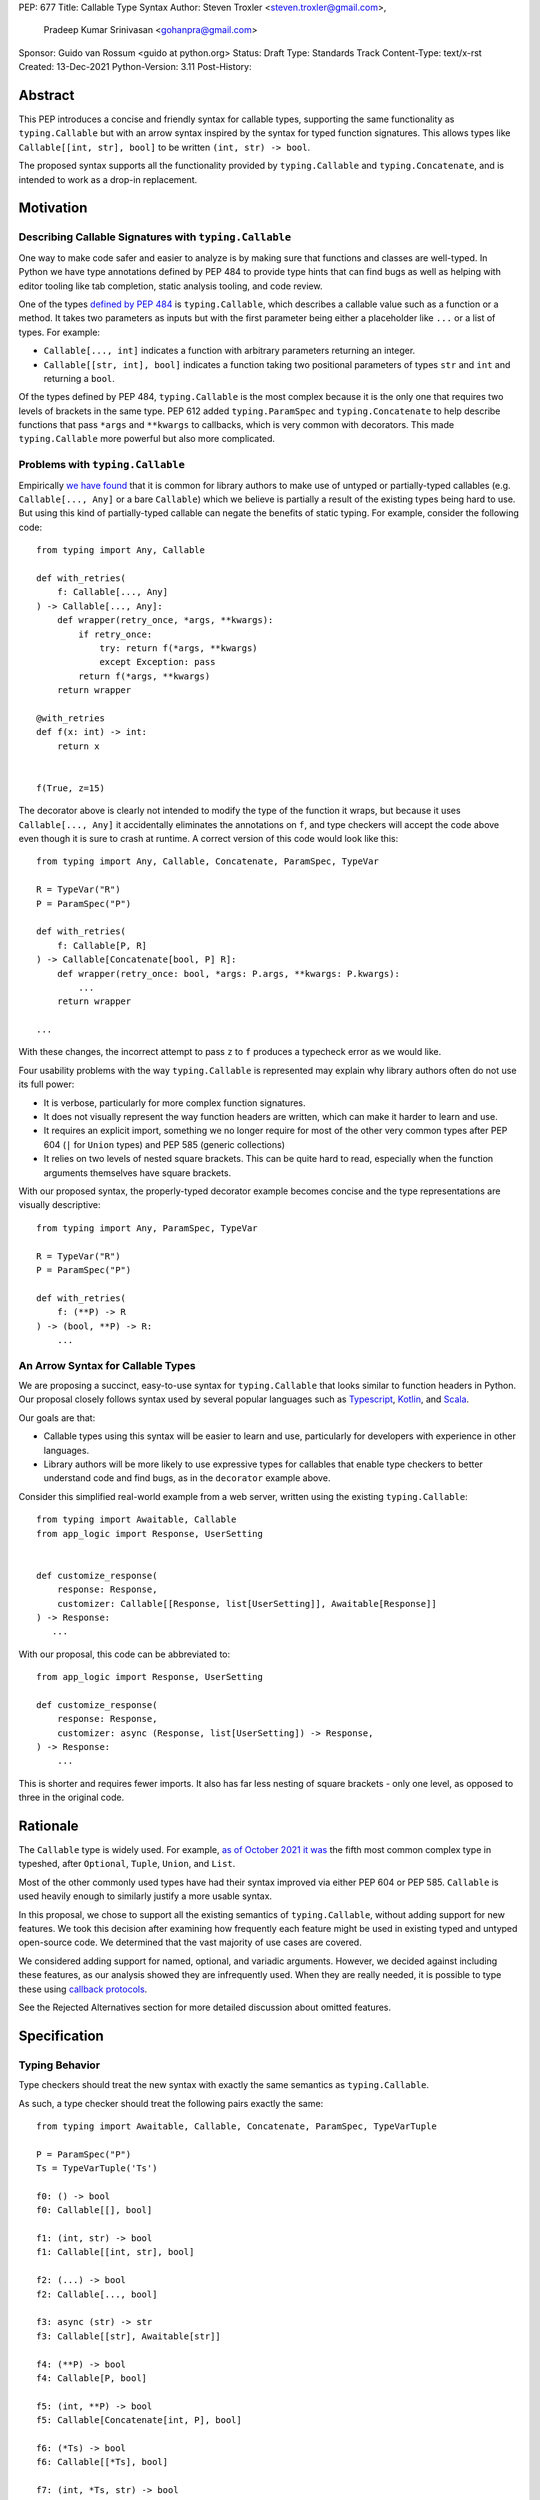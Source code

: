 PEP: 677
Title: Callable Type Syntax
Author: Steven Troxler <steven.troxler@gmail.com>,
        Pradeep Kumar Srinivasan <gohanpra@gmail.com>
Sponsor: Guido van Rossum <guido at python.org>
Status: Draft
Type: Standards Track
Content-Type: text/x-rst
Created: 13-Dec-2021
Python-Version: 3.11
Post-History:

Abstract
========

This PEP introduces a concise and friendly syntax for callable types,
supporting the same functionality as ``typing.Callable`` but with an
arrow syntax inspired by the syntax for typed function
signatures. This allows types like ``Callable[[int, str], bool]`` to
be written ``(int, str) -> bool``.

The proposed syntax supports all the functionality provided by
``typing.Callable`` and ``typing.Concatenate``, and is intended to
work as a drop-in replacement.


Motivation
==========

Describing Callable Signatures with ``typing.Callable``
-------------------------------------------------------

One way to make code safer and easier to analyze is by making sure
that functions and classes are well-typed. In Python we have type
annotations defined by PEP 484 to provide type hints that can find
bugs as well as helping with editor tooling like tab completion,
static analysis tooling, and code review.

One of the types `defined by PEP 484
<https://www.python.org/dev/peps/pep-0484/#callable>`_ is
``typing.Callable``, which describes a callable value such as a
function or a method. It takes two parameters as inputs but with the
first parameter being either a placeholder like ``...`` or a list of
types. For example:

- ``Callable[..., int]`` indicates a function with arbitrary
  parameters returning an integer.
- ``Callable[[str, int], bool]`` indicates a function taking two
  positional parameters of types ``str`` and ``int`` and returning a
  ``bool``.

Of the types defined by PEP 484, ``typing.Callable`` is the most
complex because it is the only one that requires two levels of
brackets in the same type. PEP 612 added ``typing.ParamSpec`` and
``typing.Concatenate`` to help describe functions that pass ``*args``
and ``**kwargs`` to callbacks, which is very common with
decorators. This made ``typing.Callable`` more powerful but also more
complicated.

Problems with ``typing.Callable``
---------------------------------

Empirically `we have found
<https://github.com/pradeep90/annotation_collector#typed-projects---callable-type>`_
that it is common for library authors to make use of untyped or
partially-typed callables (e.g. ``Callable[..., Any]`` or a bare
``Callable``) which we believe is partially a result of the existing
types being hard to use. But using this kind of partially-typed
callable can negate the benefits of static typing. For example,
consider the following code::

    from typing import Any, Callable

    def with_retries(
        f: Callable[..., Any]
    ) -> Callable[..., Any]:
        def wrapper(retry_once, *args, **kwargs):
            if retry_once:
                try: return f(*args, **kwargs)
                except Exception: pass
            return f(*args, **kwargs)
        return wrapper

    @with_retries
    def f(x: int) -> int:
        return x


    f(True, z=15)

The decorator above is clearly not intended to modify the type of the
function it wraps, but because it uses ``Callable[..., Any]`` it
accidentally eliminates the annotations on ``f``, and type checkers
will accept the code above even though it is sure to crash at
runtime. A correct version of this code would look like this::

    from typing import Any, Callable, Concatenate, ParamSpec, TypeVar

    R = TypeVar("R")
    P = ParamSpec("P")

    def with_retries(
        f: Callable[P, R]
    ) -> Callable[Concatenate[bool, P] R]:
        def wrapper(retry_once: bool, *args: P.args, **kwargs: P.kwargs):
            ...
        return wrapper

    ...

With these changes, the incorrect attempt to pass ``z`` to ``f``
produces a typecheck error as we would like.

Four usability problems with the way ``typing.Callable`` is
represented may explain why library authors often do not use its full
power:

- It is verbose, particularly for more complex function signatures.
- It does not visually represent the way function headers are written,
  which can make it harder to learn and use.
- It requires an explicit import, something we no longer require for
  most of the other very common types after PEP 604 (``|`` for
  ``Union`` types) and PEP 585 (generic collections)
- It relies on two levels of nested square brackets. This can be quite
  hard to read, especially when the function arguments themselves have
  square brackets.

With our proposed syntax, the properly-typed decorator example becomes
concise and the type representations are visually descriptive::

    from typing import Any, ParamSpec, TypeVar

    R = TypeVar("R")
    P = ParamSpec("P")

    def with_retries(
        f: (**P) -> R
    ) -> (bool, **P) -> R:
        ...

An Arrow Syntax for Callable Types
----------------------------------

We are proposing a succinct, easy-to-use syntax for
``typing.Callable`` that looks similar to function headers in Python.
Our proposal closely follows syntax used by several popular languages
such as `Typescript
<https://basarat.gitbook.io/typescript/type-system/callable#arrow-syntax>`_,
`Kotlin <https://kotlinlang.org/docs/lambdas.html>`_, and `Scala
<https://docs.scala-lang.org/tour/higher-order-functions.html>`_.

Our goals are that:

- Callable types using this syntax will be easier to learn and use,
  particularly for developers with experience in other languages.
- Library authors will be more likely to use expressive types for
  callables that enable type checkers to better understand code and
  find bugs, as in the ``decorator`` example above.

Consider this simplified real-world example from a web server, written
using the existing ``typing.Callable``::

    from typing import Awaitable, Callable
    from app_logic import Response, UserSetting


    def customize_response(
        response: Response,
        customizer: Callable[[Response, list[UserSetting]], Awaitable[Response]]
    ) -> Response:
       ...

With our proposal, this code can be abbreviated to::

    from app_logic import Response, UserSetting

    def customize_response(
        response: Response,
        customizer: async (Response, list[UserSetting]) -> Response,
    ) -> Response:
        ...

This is shorter and requires fewer imports. It also has far less
nesting of square brackets - only one level, as opposed to three in
the original code.

Rationale
=========

The ``Callable`` type is widely used. For example, `as of October 2021
it was
<https://github.com/pradeep90/annotation_collector#overall-stats-in-typeshed>`_
the fifth most common complex type in typeshed, after ``Optional``,
``Tuple``, ``Union``, and ``List``.

Most of the other commonly used types have had their syntax improved
via either PEP 604 or PEP 585. ``Callable`` is used heavily enough to
similarly justify a more usable syntax.

In this proposal, we chose to support all the existing semantics of
``typing.Callable``, without adding support for new features. We took
this decision after examining how frequently each feature might be
used in existing typed and untyped open-source code. We determined
that the vast majority of use cases are covered.

We considered adding support for named, optional, and variadic
arguments. However, we decided against including these features, as
our analysis showed they are infrequently used. When they are really
needed, it is possible to type these using `callback protocols
<https://mypy.readthedocs.io/en/stable/protocols.html#callback-protocols>`_.

See the Rejected Alternatives section for more detailed discussion
about omitted features.

Specification
=============

Typing Behavior
---------------

Type checkers should treat the new syntax with exactly the same
semantics as ``typing.Callable``.

As such, a type checker should treat the following pairs exactly the
same::

    from typing import Awaitable, Callable, Concatenate, ParamSpec, TypeVarTuple

    P = ParamSpec("P")
    Ts = TypeVarTuple('Ts')

    f0: () -> bool
    f0: Callable[[], bool]

    f1: (int, str) -> bool
    f1: Callable[[int, str], bool]

    f2: (...) -> bool
    f2: Callable[..., bool]

    f3: async (str) -> str
    f3: Callable[[str], Awaitable[str]]

    f4: (**P) -> bool
    f4: Callable[P, bool]

    f5: (int, **P) -> bool
    f5: Callable[Concatenate[int, P], bool]

    f6: (*Ts) -> bool
    f6: Callable[[*Ts], bool]

    f7: (int, *Ts, str) -> bool
    f7: Callable[[int, *Ts, str], bool]


Grammar and AST
---------------

The proposed new syntax can be described by these AST changes to `Parser/Python.asdl
<https://github.com/python/cpython/blob/main/Parser/Python.asdl>`_::

    expr = <prexisting_expr_kinds>
         | AsyncCallableType(callable_type_arguments args, expr returns)
         | CallableType(callable_type_arguments args, expr returns)

    callable_type_arguments = AnyArguments
                            | ArgumentsList(expr* posonlyargs)
                            | Concatenation(expr* posonlyargs, expr param_spec)


Here are our proposed changes to the `Python Grammar
<https://docs.python.org/3/reference/grammar.htm>`::

    expression:
        | disjunction disjunction 'else' expression
        | callable_type_expression
        | disjunction
        | lambdef

    callable_type_expression:
        | callable_type_arguments '->' expression
        | ASYNC callable_type_arguments '->' expression

    callable_type_arguments:
        | '(' '...' [','] ')'
        | '(' callable_type_positional_argument*  ')'
        | '(' callable_type_positional_argument* callable_type_param_spec ')'

    callable_type_positional_argument:
        | !'...' expression ','
        | !'...' expression &')'

    callable_type_param_spec:
        | '**' expression ','
        | '**' expression &')'



If PEP 646 is accepted, we intend to include support for unpacked
types by modifying the grammar for
``callable_type_positional_argument`` as follows::

    callable_type_positional_argument:
        | !'...' expression ','
        | !'...' expression &')'
        | '*' expression ','
        | '*' expression &')'


Implications of the Grammar
---------------------------


Precedence of ->
~~~~~~~~~~~~~~~~


``->`` binds less tightly than other operators, both inside types and
in function signatures, so the following two callable types are
equivalent::

    (int) -> str | bool
    (int) -> (str | bool)


``->`` associates to the right, both inside types and in function
signatures. So the following pairs are equivalent::

    (int) -> (str) -> bool
    (int) -> ((str) -> bool)

    def f() -> (int, str) -> bool: pass
    def f() -> ((int, str) -> bool): pass

    def f() -> (int) -> (str) -> bool: pass
    def f() -> ((int) -> ((str) -> bool)): pass


Because operators bind more tightly than ``->``, parentheses are
required whenever an arrow type is intended to be inside an argument
to an operator like ``|``::

    (int) -> () -> int | () -> bool      # syntax error!
    (int) -> (() -> int) | (() -> bool)  # okay


We discussed each of these behaviors and believe they are desirable:

- Union types (represented by ``A | B`` according to PEP 604) are
  valid in function signature returns, so we need to allow operators
  in the return position for consistency.
- Given that operators bind more tightly than ``->`` it is correct
  that a type like ```bool | () -> bool`` must be a syntax error. We
  should be sure the error message is clear because this may be a
  common mistake.
- Associating ``->`` to the right, rather than requiring explicit
  parentheses, is consistent with other languages like TypeScript and
  respects the principle that valid expressions should normally be
  substitutable when possible.

``async`` Keyword
~~~~~~~~~~~~~~~~~

All of the binding rules still work for async callable types::

    (int) -> async (float) -> str | bool
    (int) -> (async (float) -> (str | bool))

    def f() -> async (int, str) -> bool: pass
    def f() -> (async (int, str) -> bool): pass

    def f() -> async (int) -> async (str) -> bool: pass
    def f() -> (async (int) -> (async (str) -> bool)): pass


Trailing Commas
~~~~~~~~~~~~~~~

- Following the precedent of function signatures, putting a comma in
  an empty arguments list is illegal, ``(,) -> bool`` is a syntax
  error.
- Again following precedent, trailing commas are otherwise always
  permitted::


    ((int,) -> bool == (int) -> bool
    ((int, **P,) -> bool == (int, **P) -> bool
    ((...,) -> bool) == ((...) -> bool)

Allowing trailing commas also gives autoformatters more flexibility
when splitting callable types across lines, which is always legal
following standard python whitespace rules.


Disallowing ``...`` as an Argument Type
~~~~~~~~~~~~~~~~~~~~~~~~~~~~~~~~~~~~~~~

Under normal circumstances, any valid expression is permitted where we
want a type annotation and ``...`` is a valid expression. This is
never semantically valid and all type checkers would reject it, but
the grammar would allow it if we did not explicitly prevent this.

Since ``...`` is meaningless as a type and there are usability
concerns, our grammar rules it out and the following is a syntax
error::

    (int, ...) -> bool

We decided that there were compelling reasons to do this:

- The semantics of ``(...) -> bool`` are different from ``(T) -> bool``
  for any valid type T: ``(...)`` is a special form indicating
  ``AnyArguments`` whereas ``T`` is a type parameter in the arguments
  list.
- ``...`` is used as a placeholder default value to indicate an
  optional argument in stubs and callback protocols. Allowing it in
  the position of a type could easily lead to confusion and possibly
  bugs due to typos.
- In the `tuple` generic type, we special-case ``...`` to mean
  "more of the same", e.g. a ``tuple[int, ...]`` means a tuple with
  one or more integers. We do not use ``...`` in a a similar way
  in callable types, so to prevent misunderstandings it makes sense
  to prevent this.



Incompatibility with other possible uses of ``*`` and ``**``
~~~~~~~~~~~~~~~~~~~~~~~~~~~~~~~~~~~~~~~~~~~~~~~~~~~~~~~~~~~~

The use of ``**P`` for supporting PEP 612 ``ParamSpec`` rules out any
future proposal using a bare ``**<some_type>`` to type
``kwargs``. This seems acceptable because:

- If we ever do want such a syntax, it would be clearer to require an
  argument name anyway. This would also make the type look more
  similar to a function signature. In other words, if we ever support
  typing ``kwargs`` in callable types, we would prefer ``(int,
  **kwargs: str)`` rather than ``(int, **str)``.
- PEP 646 unpacking syntax would rule out using ``*<some_type>`` for
  ``args``. The ``kwargs`` case is similar enough that this rules out
  a bare ``**<some_type>`` anyway.



Compatibility with Arrow-Based Lambda Syntax
~~~~~~~~~~~~~~~~~~~~~~~~~~~~~~~~~~~~~~~~~~~~

To the best of our knowledge there is no active discussion of
arrow-style lambda syntax that we are aware of, but it is nonetheless
worth considering what possibilities would be ruled out by adopting
this proposal.

It would be incompatible with this proposal to adopt the same a
parenthesized ``->``-based arrow syntax for lambdas, e.g.  ``(x, y) ->
x + y`` for ``lambda x, y: x + y``.


Our view is that if we want arrow syntax for lambdas in the future, it
would be a better choice to use ``=>``, e.g. ``(x, y) => x + y``.
Many languages use the same arrow token for both lambdas and callable
types, but Python is unique in that types are expressions and have to
evaluate to runtime values. Our view is that this merits using
separate tokens, and given the existing use of ``->`` for return types
in function signatures it would be more coherent to use ``->`` for
callable types and ``=>`` for lambdas.

Runtime Behavior
----------------

Our tentative plan is that:

- The ``__repr__`` will show an arrow syntax literal.
- We will provide a new API where the runtime data structure can be
  accessed in the same manner as the AST data structure.
- We will ensure that we provide an API that is backward-compatible
  with ``typing.Callable`` and ``typing.Concatenate``, specifically
  the behavior of ``__args__`` and ``__parameters__``.

Because these details are still under debate we are currently
maintaining `a separate doc
<https://docs.google.com/document/d/15nmTDA_39Lo-EULQQwdwYx_Q1IYX4dD5WPnHbFG71Lk/edit>`_
with details about the new builtins, the evaluation model, how to
provide both a backward-compatible and more structured API, and
possible alternatives to the current plan.

Once the plan is finalized we will include a full specification of
runtime behavior in this section of the PEP.

Rejected Alternatives
=====================

Many of the alternatives we considered would have been more expressive
than ``typing.Callable``, for example adding support for describing
signatures that include named, optional, and variadic arguments.

To determine which features we most needed to support with a callable
type syntax, we did an extensive analysis of existing projects:

- `stats on the use of the Callable type <https://github.com/pradeep90/annotation_collector#typed-projects---callable-type>`_;
- `stats on how untyped and partially-typed callbacks are actually used <https://github.com/pradeep90/annotation_collector#typed-projects---callback-usage>`_.

We decided on a simple proposal with improved syntax for the existing
``Callable`` type because the vast majority of callbacks can be correctly
described by the existing ``typing.Callable`` semantics:

- Positional parameters: By far the most important case to handle well
  is simple callable types with positional parameters, such as
  ``(int, str) -> bool``
- ParamSpec and Concatenate: The next most important feature is good
  support for PEP 612 ``ParamSpec`` and ``Concatenate`` types like
  ``(**P) -> bool`` and ``(int, **P) -> bool``. These are common
  primarily because of the heavy use of decorator patterns in python
  code.
- TypeVarTuples: The next most important feature, assuming PEP 646 is
  accepted, is for unpacked types which are common because of cases
  where a wrapper passes along ``*args`` to some other function.

Features that other, more complicated proposals would support account
for fewer than 2% of the use cases we found. These are already
expressible using callback protocols, and since they are uncommon we
decided that it made more sense to move forward with a simpler syntax.

Extended Syntax Supporting Named and Optional Arguments
-------------------------------------------------------

Another alternative was for a compatible but more complex syntax that
could express everything in this PEP but also named, optional, and
variadic arguments. In this “extended” syntax proposal the following
types would have been equivalent::

    class Function(typing.Protocol):
        def f(self, x: int, /, y: float, *, z: bool = ..., **kwargs: str) -> bool:
            ...

    Function = (int, y: float, *, z: bool = ..., **kwargs: str) -> bool

Advantages of this syntax include: - Most of the advantages of the
proposal in this PEP (conciseness, PEP 612 support, etc) -
Furthermore, the ability to handle named, optional, and variadic
arguments

We decided against proposing it for the following reasons:

- The implementation would have been more difficult, and usage stats
  demonstrate that fewer than 3% of use cases would benefit from any
  of the added features.
- The group that debated these proposals was split down the middle
  about whether these changes are even desirable:

  - On the one hand, they make callable types more expressive. On the
    other hand, they could easily confuse users who have not read the
    full specification of callable type syntax.
  - We believe the simpler syntax proposed in this PEP, which
    introduces no new semantics and closely mimics syntax in other
    popular languages like Kotlin, Scala, and TypesScript, is much
    less likely to confuse users.

- We intend to implement the current proposal in a way that is
  forward-compatible with the more complicated extended syntax. If the
  community decides after more experience and discussion that we want
  the additional features, they should be straightforward to propose
  in the future.
- Even a full extended syntax cannot replace the use of callback
  protocols for overloads. For example, no closed form of callable type
  could express a function that maps bools to bools and ints to floats,
  like this callback protocol.::

    from typing import overload, Protocol

    class OverloadedCallback(Protocol)

      @overload
      def __call__(self, x: int) -> float: ...

      @overload
      def __call__(self, x: bool) -> bool: ...

      def __call__(self, x: int | bool) -> float | bool: ...


    f: OverloadedCallback = ...
    f(True)  # bool
    f(3)     # float



We confirmed that the current proposal is forward-compatible with
extended syntax by
`implementing <https://github.com/stroxler/cpython/tree/callable-type-syntax--extended>`_
a quick-and-dirty grammar and AST on top of this grammar and AST for.


Syntax Closer to Function Signatures
------------------------------------

One alternative we had floated was a syntax much more similar to
function signatures.

In this proposal, the following types would have been equivalent::

    class Function(typing.Protocol):
        def f(self, x: int, /, y: float, *, z: bool = ..., **kwargs: str) -> bool:
            ...

    Function = (x: int, /, y: float, *, z: bool = ..., **kwargs: str) -> bool


The benefits of this proposal would have included:

- Perfect syntactic consistency between signatures and callable types.
- Support for more features of function signatures (named, optional,
  variadic args) that this PEP does not support.

Key downsides that led us to reject the idea include the following:

- A large majority of use cases only use positional-only arguments,
  and this syntax would be more verbose for that use case, both
  because of requiring argument names and an explicit ``/``, for
  example ``(int, /) -> bool`` where our proposal allows ``(int) ->
  bool``
- The requirement for explicit ``/`` for positional-only arguments has
  a high risk of causing frequent bugs - which often would not be
  detected by unit tests - where library authors would accidentally
  use types with named arguments.
- Our analysis suggests that support for ``ParamSpec`` is key, but the
  scoping rules laid out in PEP 612 would have made this difficult.


Other Proposals Considered
--------------------------

Functions-as-Types
~~~~~~~~~~~~~~~~~~

An idea we looked at very early on was to `allow using functions as types
<https://docs.google.com/document/d/1rv6CCDnmLIeDrYlXe-QcyT0xNPSYAuO1EBYjU3imU5s/edit?usp=sharing>`_.
The idea is allowing a function to stand in for its own call
signature, with roughly the same semantics as the ``__call__`` method
of callback protocols::

    def CallableType(
        positional_only: int,
        /,
        named: str,
        *args: float,
        keyword_only: int = ...,
        **kwargs: str)`
    ) -> bool: ...

    f: CallableType = ...
    f(5, 6.6, 6.7, named=6, x="hello", y="world")  # typechecks as bool

This may be a good idea, but we do not consider it a viable
replacement for callable types:

- It would be difficult to handle ``ParamSpec``, which we consider a
  critical feature to support.
- When using functions as types, the callable types are not first-class
  values.  Instead, they require a separate, out-of-line function
  definition to define a type alias
- It would not support more features than callback protocols, and seems
  more like a shorter way to write them than a replacement for
  ``Callable``.

Parenthesis-Free Syntax
~~~~~~~~~~~~~~~~~~~~~~~

We considered a parentheses-free syntax that would have been even more
concise::

    int, str -> bool

We decided against it because this is not visually as similar to
existing function header syntax. Moreover, it is visually similar to
lambdas, which bind names with no parentheses: ``lambda x, y: x ==
y``.

Introducing type-strings
~~~~~~~~~~~~~~~~~~~~~~~~

Another idea was adding a new “special string” syntax and putting the type
inside of it, for example ``t”(int, str) -> bool”``. We rejected this
because it is not as readable, and seems out of step with `guidance
<https://mail.python.org/archives/list/python-dev@python.org/message/SZLWVYV2HPLU6AH7DOUD7DWFUGBJGQAY/>`_
from the Steering Council on ensuring that type expressions do not
diverge from the rest of Python's syntax.


Backward Compatibility
======================

This PEP proposes a major syntax improvement over ``typing.Callable``,
but the static semantics are the same.

As such, the only thing we need for backward compatibility is to
ensure that types specified via the new syntax behave the same as
equivalent ``typing.Callable`` and ``typing.Concatenate`` values they
intend to replace.

There is no particular interaction between this proposal and ``from
__future__ import annotations`` - just like any other type annotation
it will be unparsed to a string at module import, and
``typing.get_type_hints`` should correctly evaluate the resulting
strings in cases where that is possible.

This is discussed in more detail in the Runtime Behavior section.


Reference Implementation
========================

We have a working `implementation
<https://github.com/stroxler/cpython/tree/callable-type-syntax--shorthand>`_
of the AST and Grammar with tests verifying that the grammar proposed
here has the desired behaviors.

The runtime behavior is not yet implemented. As discussed in the
`Runtime Behavior`_ portion of the spec we have a detailed plan for
both a backward-compatible API and a more structured API in
`a separate doc
<https://docs.google.com/document/d/15nmTDA_39Lo-EULQQwdwYx_Q1IYX4dD5WPnHbFG71Lk/edit>`_
where we are also open to discussion and alternative ideas.


Open Issues
===========

Details of the Runtime API
--------------------------

Once we have finalized all details of the runtime behavior, we
will need to add a full specification of the behavior to the
`Runtime Behavior`_ section of this PEP as well as include that
behavior in our reference implementation.

Optimizing ``SyntaxError`` messages
-----------------------------------

The current reference implementation has a fully-functional parser and
all edge cases presented here have been tested.

But there are some known cases where the errors are not as informative
as we would like. For example, because ``(int, ...) -> bool`` is
illegal but ``(int, ...)`` is a valid tuple, we currently produce a
syntax error flagging the ``->`` as the problem even though the real
cause of the error is using ``...`` as an argument type.

This is not part of the specification *per se* but is an important
detail to address in our implementation. The solution will likely
involve adding ``invalid_.*`` rules to ``python.gram`` and customizing
error messages.

Resources
=========

Background and History
----------------------

`PEP 484 specifies
<https://www.python.org/dev/peps/pep-0484/#suggested-syntax-for-python-2-7-and-straddling-code>`_
a very similar syntax for function type hint *comments* for use in
code that needs to work on Python 2.7. For example::

    def f(x, y):
        # type: (int, str) -> bool
        ...

At that time we used indexing operations to specify generic types like
``typing.Callable`` because we decided not to add syntax for
types. However, we have since begun to do so, e.g. with PEP 604.

**Maggie** proposed better callable type syntax as part of a larger
`presentation on typing simplifications
<https://drive.google.com/file/d/1XhqTKoO6RHtz7zXqW5Wgq9nzaEz9TXjI/view>`_
at the PyCon Typing Summit 2021.

**Steven** `brought up this proposal on typing-sig
<https://mail.python.org/archives/list/typing-sig@python.org/thread/3JNXLYH5VFPBNIVKT6FFBVVFCZO4GFR2>`. We
had several meetings to discuss alternatives, and `this presentation
<https://www.dropbox.com/s/sshgtr4p30cs0vc/Python%20Callable%20Syntax%20Proposals.pdf?dl=0>`_
led us to the current proposal.

**Pradeep** `brought this proposal to python-dev
<https://mail.python.org/archives/list/python-dev@python.org/thread/VBHJOS3LOXGVU6I4FABM6DKHH65GGCUB>`_
for feedback.

Other Languages
---------------

Many popular programming languages use an arrow syntax similar
to the one we are proposing here

the same ``->`` arrow token we are proposing here.
almost identical to the ones we are proposing here

TypeScript
~~~~~~~~~~

In `TypeScript
<https://basarat.gitbook.io/typescript/type-system/callable#arrow-syntax>`_,
function types are expressed in a syntax almost the same as the one we
are proposing, but the arrow token is ``=>`` and arguments have names::

    (x: int, y: str) => bool

The names of the arguments are not actually relevant to the type. So,
for example, this is the same callable type::

    (a: int, b: str) => bool

Kotlin
~~~~~~

Function types in `Kotlin <https://kotlinlang.org/docs/lambdas.html>`_ permit
an identical syntax to the one we are proposing, for example::

    (Int, String) -> Bool

It also optionally allows adding names to the arguments, for example::

    (x: Int, y: String) -> Bool

As in TypeScript, the argument names if provided are just there for documentation
and are not part of the type itself.

Scala
~~~~~

`Scala <https://docs.scala-lang.org/tour/higher-order-functions.html>`_
uses the ``=>`` arrow for function types. Other than that, their syntax is
the same as the one we are proposing, for example::

    (Int, String) => Bool

Scala, like Python, has the ability to provide function arguments by name.
Function types can optionally include names, for example::

    (x: Int, y: String) => Bool

Unlike in TypeScript and Kotlin, these names are part of the type if
provided - any function implementing the type must use the same names.
This is similar to the extended syntax proposal we described in our
`Rejected Alternatives`_ section.

The ML Language Family
~~~~~~~~~~~~~~~~~~~~~~

Languages in the ML family, including `F#
<https://docs.microsoft.com/en-us/dotnet/fsharp/language-reference/fsharp-types#syntax-for-types>`_,
`OCaml
<https://www2.ocaml.org/learn/tutorials/basics.html#Defining-a-function>`_,
and `Haskell <https://wiki.haskell.org/Type_signature>`_, all use
``->`` to represent function types. All of them use a parentheses-free
syntax with multiple arrows, for example in Haskell::

    Integer -> String -> Bool

The use of multiple arrows, which differs from our proposal, makes
sense for languages in this family because they use automatic
`currying <https://en.wikipedia.org/wiki/Currying>`_ of function arguments,
which means that a multi-argument function behaves like a single-argument
function returning a function.

Acknowledgments
---------------

Thanks to the following people for their feedback on the PEP and help
planning the reference implementation:

Alex Waygood, Guido Van Rossum, Eric Traut, James Hilton-Balfe, Maggie
Moss, Shannon Zhu

TODO: MAKE SURE THE THANKS STAYS UP TO DATE


Copyright
=========

This document is placed in the public domain or under the
CC0-1.0-Universal license, whichever is more permissive.


..
   Local Variables:
   mode: indented-text
   indent-tabs-mode: nil
   sentence-end-double-space: t
   fill-column: 70
   coding: utf-8
   End:
